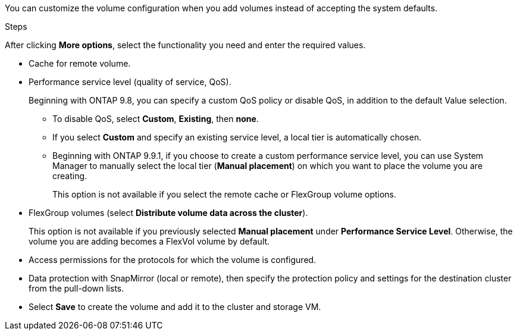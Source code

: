 You can customize the volume configuration when you add volumes instead of accepting the system defaults.

.Steps

After clicking *More options*, select the functionality you need and enter the required values.

* Cache for remote volume.

*	Performance service level (quality of service, QoS).
+
Beginning with ONTAP 9.8, you can specify a custom QoS policy or disable QoS, in addition to the default Value selection.

**	To disable QoS, select *Custom*, *Existing*, then *none*.

**	If you select *Custom* and specify an existing service level, a local tier is automatically chosen.

**	Beginning with ONTAP 9.9.1, if you choose to create a custom performance service level, you can use System Manager to manually select the local tier (*Manual placement*) on which you want to place the volume you are creating.
+
This option is not available if you select the remote cache or FlexGroup volume options.

*	FlexGroup volumes (select *Distribute volume data across the cluster*).
+
This option is not available if you previously selected *Manual placement* under *Performance Service Level*.   Otherwise, the volume you are adding becomes a FlexVol volume by default.

*	Access permissions for the protocols for which the volume is configured.

*	Data protection with SnapMirror (local or remote), then specify the protection policy and settings for the destination cluster from the pull-down lists.

* Select *Save* to create the volume and add it to the cluster and storage VM.

// 16 JUN 2021, BURT 1395879
// 07 DEC 2021, BURT 1430515
